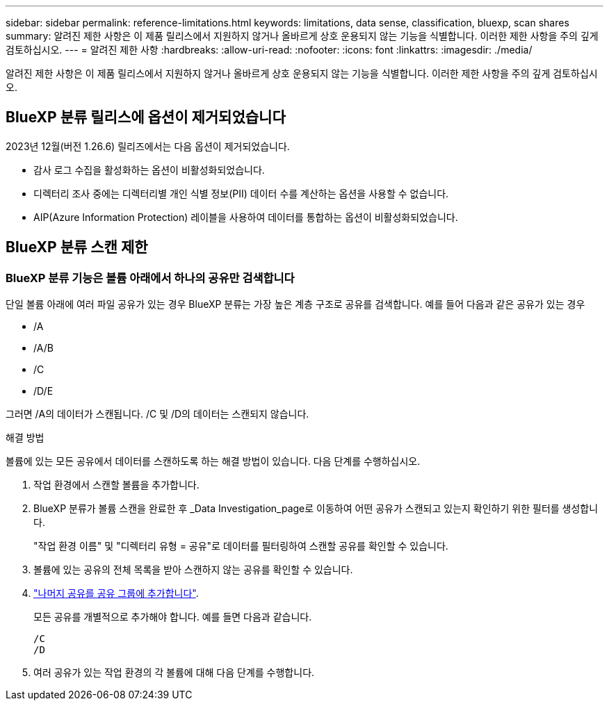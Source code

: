 ---
sidebar: sidebar 
permalink: reference-limitations.html 
keywords: limitations, data sense, classification, bluexp, scan shares 
summary: 알려진 제한 사항은 이 제품 릴리스에서 지원하지 않거나 올바르게 상호 운용되지 않는 기능을 식별합니다. 이러한 제한 사항을 주의 깊게 검토하십시오. 
---
= 알려진 제한 사항
:hardbreaks:
:allow-uri-read: 
:nofooter: 
:icons: font
:linkattrs: 
:imagesdir: ./media/


[role="lead"]
알려진 제한 사항은 이 제품 릴리스에서 지원하지 않거나 올바르게 상호 운용되지 않는 기능을 식별합니다. 이러한 제한 사항을 주의 깊게 검토하십시오.



== BlueXP 분류 릴리스에 옵션이 제거되었습니다

2023년 12월(버전 1.26.6) 릴리즈에서는 다음 옵션이 제거되었습니다.

* 감사 로그 수집을 활성화하는 옵션이 비활성화되었습니다.
* 디렉터리 조사 중에는 디렉터리별 개인 식별 정보(PII) 데이터 수를 계산하는 옵션을 사용할 수 없습니다.
* AIP(Azure Information Protection) 레이블을 사용하여 데이터를 통합하는 옵션이 비활성화되었습니다.




== BlueXP 분류 스캔 제한



=== BlueXP 분류 기능은 볼륨 아래에서 하나의 공유만 검색합니다

단일 볼륨 아래에 여러 파일 공유가 있는 경우 BlueXP 분류는 가장 높은 계층 구조로 공유를 검색합니다. 예를 들어 다음과 같은 공유가 있는 경우

* /A
* /A/B
* /C
* /D/E


그러면 /A의 데이터가 스캔됩니다. /C 및 /D의 데이터는 스캔되지 않습니다.

.해결 방법
볼륨에 있는 모든 공유에서 데이터를 스캔하도록 하는 해결 방법이 있습니다. 다음 단계를 수행하십시오.

. 작업 환경에서 스캔할 볼륨을 추가합니다.
. BlueXP 분류가 볼륨 스캔을 완료한 후 _Data Investigation_page로 이동하여 어떤 공유가 스캔되고 있는지 확인하기 위한 필터를 생성합니다.
+
"작업 환경 이름" 및 "디렉터리 유형 = 공유"로 데이터를 필터링하여 스캔할 공유를 확인할 수 있습니다.

. 볼륨에 있는 공유의 전체 목록을 받아 스캔하지 않는 공유를 확인할 수 있습니다.
. link:task-scanning-file-shares.html["나머지 공유를 공유 그룹에 추가합니다"].
+
모든 공유를 개별적으로 추가해야 합니다. 예를 들면 다음과 같습니다.

+
....
/C
/D
....
. 여러 공유가 있는 작업 환경의 각 볼륨에 대해 다음 단계를 수행합니다.

